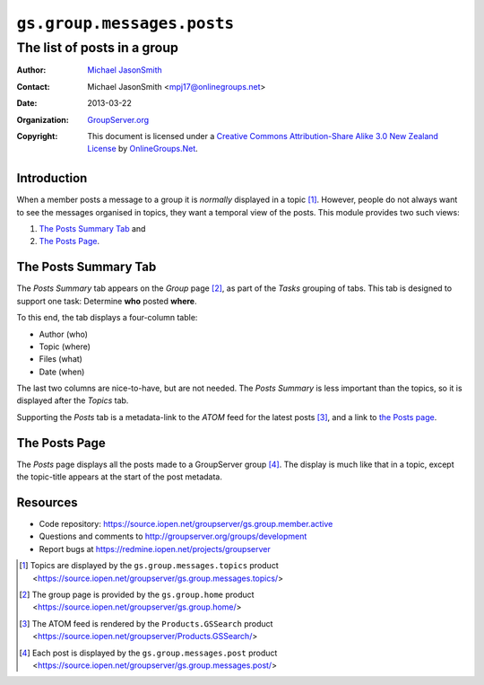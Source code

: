 ===========================
``gs.group.messages.posts``
===========================
~~~~~~~~~~~~~~~~~~~~~~~~~~~~
The list of posts in a group
~~~~~~~~~~~~~~~~~~~~~~~~~~~~

:Author: `Michael JasonSmith`_
:Contact: Michael JasonSmith <mpj17@onlinegroups.net>
:Date: 2013-03-22
:Organization: `GroupServer.org`_
:Copyright: This document is licensed under a
  `Creative Commons Attribution-Share Alike 3.0 New Zealand License`_
  by `OnlineGroups.Net`_.

Introduction
============

When a member posts a message to a group it is *normally* displayed in a
topic [#topic]_. However, people do not always want to see the messages
organised in topics, they want a temporal view of the posts.  This module
provides two such views:

#.  `The Posts Summary Tab`_ and
#.  `The Posts Page`_.

The Posts Summary Tab
=====================

The *Posts Summary* tab appears on the *Group* page [#group]_, as part of
the *Tasks* grouping of tabs. This tab is designed to support one task:
Determine **who** posted **where**.

To this end, the tab displays a four-column table: 

* Author (who)
* Topic (where)
* Files (what)
* Date (when)

The last two columns are nice-to-have, but are not needed. The *Posts
Summary* is less important than the topics, so it is displayed after the
*Topics* tab.

Supporting the *Posts* tab is a metadata-link to the *ATOM* feed for the
latest posts [#ATOM]_, and a link to `the Posts page`_.

The Posts Page
==============

The *Posts* page displays all the posts made to a GroupServer group
[#posts]_. The display is much like that in a topic, except the topic-title
appears at the start of the post metadata.

Resources
=========

- Code repository: https://source.iopen.net/groupserver/gs.group.member.active
- Questions and comments to http://groupserver.org/groups/development
- Report bugs at https://redmine.iopen.net/projects/groupserver

.. _GroupServer: http://groupserver.org/
.. _GroupServer.org: http://groupserver.org/
.. _OnlineGroups.Net: https://onlinegroups.net
.. _Michael JasonSmith: http://groupserver.org/p/mpj17
.. _Creative Commons Attribution-Share Alike 3.0 New Zealand License:
   http://creativecommons.org/licenses/by-sa/3.0/nz/

..  [#topic] Topics are displayed by the ``gs.group.messages.topics``
             product
             <https://source.iopen.net/groupserver/gs.group.messages.topics/>
..  [#group]  The group page is provided by the ``gs.group.home`` 
              product <https://source.iopen.net/groupserver/gs.group.home/>
..  [#ATOM]   The ATOM feed is rendered by the ``Products.GSSearch``
              product <https://source.iopen.net/groupserver/Products.GSSearch/>
..  [#posts] Each post is displayed by the ``gs.group.messages.post``
             product
             <https://source.iopen.net/groupserver/gs.group.messages.post/>
